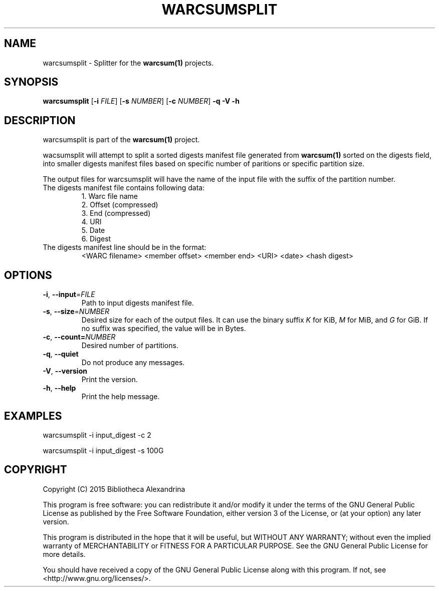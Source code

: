 .TH WARCSUMSPLIT 1
.SH NAME
warcsumsplit \- Splitter for the \fBwarcsum(1)\fR projects.
.SH SYNOPSIS
.B warcsumsplit
[\fB\-i\fR \fIFILE\fR]
[\fB\-s\fR \fINUMBER\fR]
[\fB\-c\fR \fINUMBER\fR]
\fB\-q\fR
\fB\-V\fR
\fB\-h\fR

.SH DESCRIPTION

warcsumsplit is part of the \fBwarcsum(1)\fR project.

wacsumsplit will attempt to split a sorted digests manifest file generated from
\fBwarcsum(1)\fR sorted on the digests field, into smaller digests manifest files
based on specific number of paritions or specific partition size.

The output files for warcsumsplit will have the name of the input file
with the suffix of the partition number.

.TP
The digests manifest file contains following data:
     1. Warc file name
     2. Offset (compressed)
     3. End (compressed)
     4. URI
     5. Date
     6. Digest
.TP
The digests manifest line should be in the format:
<WARC filename> <member offset> <member end> <URI> <date> <hash digest>

.SH OPTIONS
.TP
.BR \-i ", " \-\-input =\fIFILE\fR
Path to input digests manifest file.
.TP
.BR \-s ", " \-\-size =\fINUMBER\fR
Desired size for each of the output files. It can use the binary suffix 
\fIK\fR for KiB, \fIM\fR for MiB, and \fIG\fR for GiB. If no suffix was
specified, the value will be in Bytes.
.TP
.BR \-c ", " \-\-count=\fINUMBER\fR
Desired number of partitions.
.TP
.BR \-q ", " \-\-quiet
Do not produce any messages.
.TP
.BR \-V ", " \-\-version
Print the version.
.TP
.BR \-h ", " \-\-help
Print the help message.

.SH EXAMPLES
warcsumsplit -i input_digest -c 2

warcsumsplit -i input_digest -s 100G

.SH COPYRIGHT
Copyright (C) 2015 Bibliotheca Alexandrina

This program is free software: you can redistribute it and/or modify
it under the terms of the GNU General Public License as published by
the Free Software Foundation, either version 3 of the License, or (at
your option) any later version.

This program is distributed in the hope that it will be useful, but
WITHOUT ANY WARRANTY; without even the implied warranty of
MERCHANTABILITY or FITNESS FOR A PARTICULAR PURPOSE.  See the GNU
General Public License for more details.

You should have received a copy of the GNU General Public License
along with this program.  If not, see <http://www.gnu.org/licenses/>.
